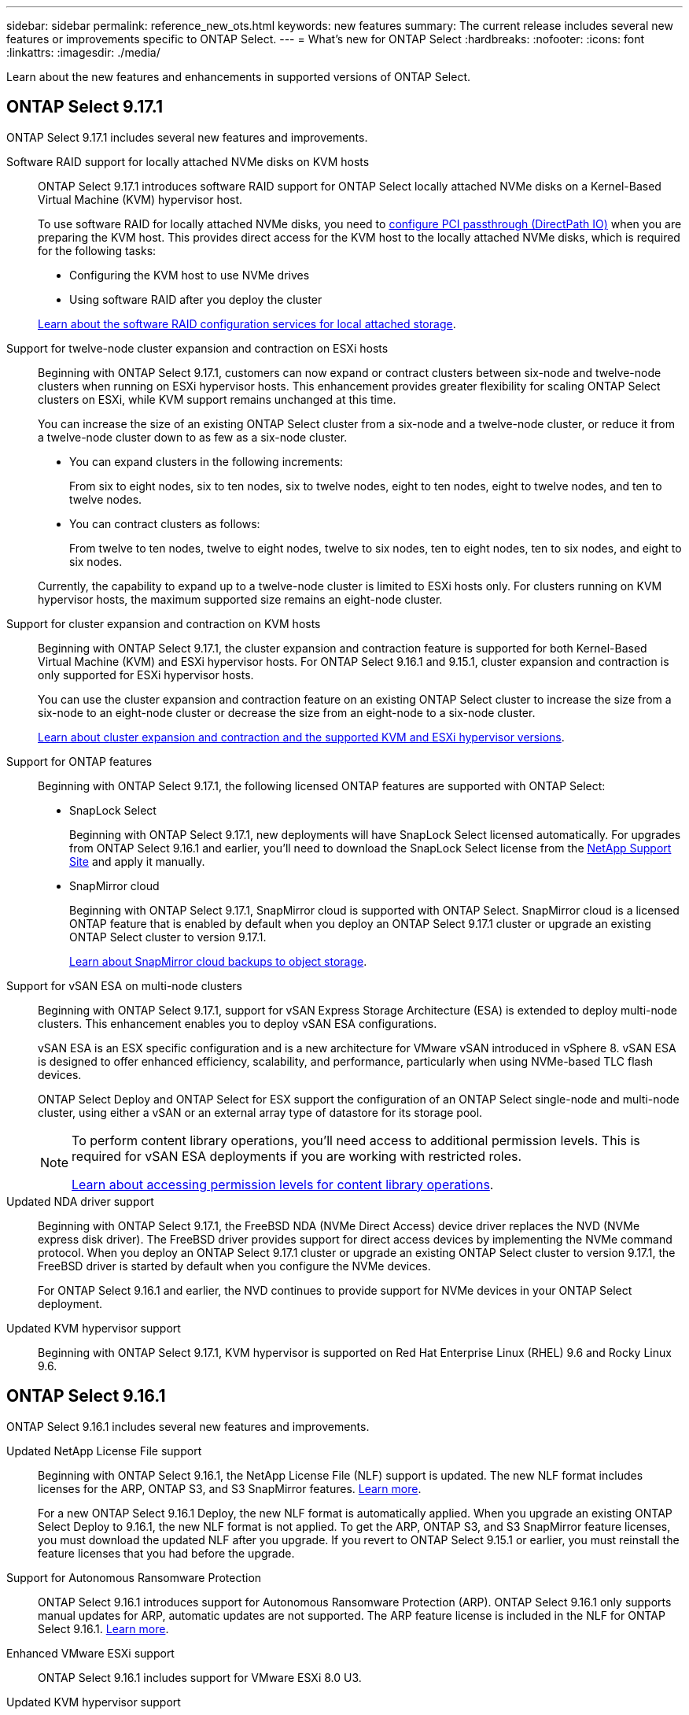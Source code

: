 ---
sidebar: sidebar
permalink: reference_new_ots.html
keywords: new features
// summary: The current release includes several new features and improvements specific to ONTAP Select.
summary: The current release includes several new features or improvements specific to ONTAP Select.
---
= What's new for ONTAP Select
:hardbreaks:
:nofooter:
:icons: font
:linkattrs:
:imagesdir: ./media/

[.lead]
Learn about the new features and enhancements in supported versions of ONTAP Select.

== ONTAP Select 9.17.1

ONTAP Select 9.17.1 includes several new features and improvements.

Software RAID support for locally attached NVMe disks on KVM hosts::
ONTAP Select 9.17.1 introduces software RAID support for ONTAP Select locally attached NVMe disks on a Kernel-Based Virtual Machine (KVM) hypervisor host. 
+
To use software RAID for locally attached NVMe disks, you need to link:kvm-host-configuration-and-preparation-checklist.html[configure PCI passthrough (DirectPath IO)] when you are preparing the KVM host. This provides direct access for the KVM host to the locally attached NVMe disks, which is required for the following tasks: 
+
* Configuring the KVM host to use NVMe drives
* Using software RAID after you deploy the cluster

+
link:concept_stor_swraid_local.html[Learn about the software RAID configuration services for local attached storage].

Support for twelve-node cluster expansion and contraction on ESXi hosts::
Beginning with ONTAP Select 9.17.1, customers can now expand or contract clusters between six-node and twelve-node clusters when running on ESXi hypervisor hosts. This enhancement provides greater flexibility for scaling ONTAP Select clusters on ESXi, while KVM support remains unchanged at this time.
+
You can increase the size of an existing ONTAP Select cluster from a six-node and a twelve-node cluster, or reduce it from a twelve-node cluster down to as few as a six-node cluster.
+
* You can expand clusters in the following increments:
+
From six to eight nodes, six to ten nodes, six to twelve nodes, eight to ten nodes, eight to twelve nodes, and ten to twelve nodes.
+
* You can contract clusters as follows: 
+
From twelve to ten nodes, twelve to eight nodes, twelve to six nodes, ten to eight nodes, ten to six nodes, and eight to six nodes.

+
Currently, the capability to expand up to a twelve-node cluster is limited to ESXi hosts only. For clusters running on KVM hypervisor hosts, the maximum supported size remains an eight-node cluster.


Support for cluster expansion and contraction on KVM hosts::
Beginning with ONTAP Select 9.17.1, the cluster expansion and contraction feature is supported for both Kernel-Based Virtual Machine (KVM) and ESXi hypervisor hosts. For ONTAP Select 9.16.1 and 9.15.1, cluster expansion and contraction is only supported for ESXi hypervisor hosts.
+
You can use the cluster expansion and contraction feature on an existing ONTAP Select cluster to increase the size from a six-node to an eight-node cluster or decrease the size from an eight-node to a six-node cluster. 
+
link:task_cluster_expansion_contraction.html[Learn about cluster expansion and contraction and the supported KVM and ESXi hypervisor versions].

Support for ONTAP features::
Beginning with ONTAP Select 9.17.1, the following licensed ONTAP features are supported with ONTAP Select:
* SnapLock Select
+
Beginning with ONTAP Select 9.17.1, new deployments will have SnapLock Select licensed automatically. For upgrades from ONTAP Select 9.16.1 and earlier, you'll need to download the SnapLock Select license from the link:https://mysupport.netapp.com/site/[NetApp Support Site^] and apply it manually.
+
* SnapMirror cloud
+
Beginning with ONTAP Select 9.17.1, SnapMirror cloud is supported with ONTAP Select. SnapMirror cloud is a licensed ONTAP feature that is enabled by default when you deploy an ONTAP Select 9.17.1 cluster or upgrade an existing ONTAP Select cluster to version 9.17.1. 
+
https://docs.netapp.com/us-en/ontap/concepts/snapmirror-cloud-backups-object-store-concept.html[Learn about SnapMirror cloud backups to object storage^]. 

Support for vSAN ESA on multi-node clusters::
Beginning with ONTAP Select 9.17.1, support for vSAN Express Storage Architecture (ESA) is extended to deploy multi-node clusters. This enhancement enables you to deploy vSAN ESA configurations.
+
vSAN ESA is an ESX specific configuration and is a new architecture for VMware vSAN introduced in vSphere 8. vSAN ESA is designed to offer enhanced efficiency, scalability, and performance, particularly when using NVMe-based TLC flash devices.
+
ONTAP Select Deploy and ONTAP Select for ESX support the configuration of an ONTAP Select single-node and multi-node cluster, using either a vSAN or an external array type of datastore for its storage pool.
+
[NOTE] 
====
To perform content library operations, you'll need access to additional permission levels. This is required for vSAN ESA deployments if you are working with restricted roles.

link:https://docs.netapp.com/us-en/ontap-select/reference_plan_dep_vmware.html[Learn about accessing permission levels for content library operations^]. 
====

Updated NDA driver support::
Beginning with ONTAP Select 9.17.1, the FreeBSD NDA (NVMe Direct Access) device driver replaces the NVD (NVMe express disk driver). The FreeBSD driver provides support for direct access devices by implementing the NVMe command protocol. When you deploy an ONTAP Select 9.17.1 cluster or upgrade an existing ONTAP Select cluster to version 9.17.1, the FreeBSD driver is started by default when you configure the NVMe devices. 
+
For ONTAP Select 9.16.1 and earlier, the NVD continues to provide support for NVMe devices in your ONTAP Select deployment.

Updated KVM hypervisor support::

Beginning with ONTAP Select 9.17.1, KVM hypervisor is supported on Red Hat Enterprise Linux (RHEL) 9.6 and Rocky Linux 9.6.

== ONTAP Select 9.16.1

ONTAP Select 9.16.1 includes several new features and improvements.

Updated NetApp License File support::
Beginning with ONTAP Select 9.16.1, the NetApp License File (NLF) support is updated. The new NLF format includes licenses for the ARP, ONTAP S3, and S3 SnapMirror features. link:reference_lic_ontap_features.html#ontap-features-automatically-enabled-by-default[Learn more].
+
For a new ONTAP Select 9.16.1 Deploy, the new NLF format is automatically applied. When you upgrade an existing ONTAP Select Deploy to 9.16.1, the new NLF format is not applied. To get the ARP, ONTAP S3, and S3 SnapMirror feature licenses, you must download the updated NLF after you upgrade. If you revert to ONTAP Select 9.15.1 or earlier, you must reinstall the feature licenses that you had before the upgrade.

Support for Autonomous Ransomware Protection::

ONTAP Select 9.16.1 introduces support for Autonomous Ransomware Protection (ARP). ONTAP Select 9.16.1 only supports manual updates for ARP, automatic updates are not supported. The ARP feature license is included in the NLF for ONTAP Select 9.16.1. link:reference_lic_ontap_features.html#ontap-features-automatically-enabled-by-default[Learn more].

Enhanced VMware ESXi support::
ONTAP Select 9.16.1 includes support for VMware ESXi 8.0 U3.

Updated KVM hypervisor support::

Beginning with ONTAP Select 9.16.1, KVM hypervisor is supported on RHEL 9.5 and Rocky Linux 9.5.

== ONTAP Select 9.15.1

ONTAP Select 9.15.1 includes several new features and improvements.

Updated KVM hypervisor support::

Beginning with ONTAP Select 9.15.1, Kernel-Based Virtual Machine (KVM) hypervisor is supported on RHEL 9.4 and Rocky Linux 9.4.

Support for cluster expansion and contraction::
Beginning with ONTAP Select 9.15.1, cluster expansion and contraction is supported.

* Cluster expansion from six-node to eight-node clusters
+
You can increase the cluster size from a six-node cluster to an eight-node cluster with the cluster expansion feature.  Cluster expansions from one, two, or  four-node clusters to six or eight-node clusters are not currently supported. link:task_cluster_expansion_contraction.html#expand-the-cluster[Learn more].

* Cluster contraction eight-node to six-node clusters
+
You can decrease the cluster size from an eight-node cluster to six-node cluster with the cluster contraction feature. Cluster contractions from six or eight-node clusters to one, two, or four-node clusters are not currently supported. link:task_cluster_expansion_contraction.html#contract-the-cluster[Learn more].

NOTE: Support for cluster expansion and contraction is limited to ESX clusters only.


== ONTAP Select 9.14.1

ONTAP Select 9.14.1 includes several new features and improvements. 

Support for KVM hypervisor::
Beginning with ONTAP Select 9.14.1, support for KVM hypervisor has been reinstated. Previously, support for deploying a new cluster on a KVM hypervisor was removed in ONTAP Select 9.10.1 and support for managing existing KVM clusters and hosts, except to take offline or delete, was removed in ONTAP Select 9.11.1.

Deploy VMware vCenter plug-in is no longer supported::
Beginning with ONTAP Select 9.14.1, the Deploy VMware vCenter plug-in is no longer supported.

Updated ONTAP Select Deploy support::
If you are running a version of ONTAP Select Deploy 9.14.1 lower than 9.14.1P2, you should upgrade to ONTAP Select Deploy 9.14.1P2 as soon as possible. For more information, see the link:https://library.netapp.com/ecm/ecm_download_file/ECMLP2886733[ONTAP Select 9.14.1 Release Notes^].

Enhanced VMware ESXi support::
ONTAP Select 9.14.1 includes support for VMware ESXi 8.0 U2.

== ONTAP Select 9.13.1

ONTAP Select 9.13.1 includes several new features and improvements. 

Support for NVMe over TCP::

When you upgrade to ONTAP Select 9.13.1, you must have the new license to support NVMe over TCP. This license is automatically included when you deploy ONTAP Select for the first time from version 9.13.1.

Updated VMware ESXi support::

Beginning with ONTAP 9.13.1, VMware ESXi 8.0.1 GA (build 20513097) is supported with hardware version 4 and later.

Updated ONTAP Select Deploy support::
As of April 2024, ONTAP Select Deploy 9.13.1 is no longer available on the NetApp Support Site. If you are running ONTAP Select Deploy 9.13.1, you should upgrade to ONTAP Select Deploy 9.14.1P2 as soon as possible. For more information, see the link:https://library.netapp.com/ecm/ecm_download_file/ECMLP2886733[ONTAP Select 9.14.1 Release Notes^].

== ONTAP Select 9.12.1

ONTAP Select 9.12.1 benefits from most of the new developments in the current release of the core ONTAP product. It does not include any new features or improvements specific to ONTAP Select. 

As of April 2024, ONTAP Select Deploy 9.12.1 is no longer available on the NetApp Support Site. If you are running ONTAP Select Deploy 9.12.1, you should upgrade to ONTAP Select Deploy 9.14.1P2 as soon as possible. For more information, see the link:https://library.netapp.com/ecm/ecm_download_file/ECMLP2886733[ONTAP Select 9.14.1 Release Notes^].

== ONTAP Select 9.11.1

ONTAP Select 9.11.1 includes several new features and improvements. 

Enhanced VMware ESXi support::

ONTAP Select 9.11.1 includes support for VMware ESXi 7.0 U3C.

Support for VMware NSX-T::

ONTAP Select 9.10.1 and later releases have been qualified for VMware NSX-T version 3.1.2. There are no functional issues or deficiencies when using NSX-T with an ONTAP Select single-node cluster deployed with an OVA file and the ONTAP Select Deploy administration utility. However, when using NSX-T with an ONTAP Select multi-node cluster, you should note the following limitation for ONTAP Select 9.11.1:

* Network connectivity checker
+
The network connectivity checker available through the Deploy CLI fails when it is run against an NSX-T based network.

KVM hypervisor is no longer supported::
+
* Beginning with ONTAP Select 9.10.1, you can no longer deploy a new cluster on the KVM hypervisor. 
+
* Beginning with ONTAP Select 9.11.1, all manageability functionality is no longer available for existing KVM clusters and hosts, except for the take offline and delete functions.
+
NetApp strongly recommends that customers plan and execute a full data migration from ONTAP Select for KVM to any other ONTAP platform, including ONTAP Select for ESXi. For more information, see the https://mysupport.netapp.com/info/communications/ECMLP2877451.html[EOA Notice^]

== ONTAP Select 9.10.1

ONTAP Select 9.10.1 includes several new features and improvements.

Support for VMware NSX-T::

ONTAP Select 9.10.1 has been qualified for VMware NSX-T version 3.1.2. There are no functional issues or deficiencies when using NSX-T with an ONTAP Select single-node cluster deployed with an OVA file and the ONTAP Select Deploy administration utility. However, when using NSX-T with an ONTAP Select multi-node cluster, you should note the following requirements and limitations:

* Cluster MTU
+
You must manually adjust the cluster MTU size to 8800 before deploying the cluster to account for the additional overhead. The VMware guidance is to allow for a 200-byte buffer when using NSX-T.

* Network 4x10Gb configuration
+
For ONTAP Select deployments on a VMware ESXi host configured with four NICs, the Deploy utility will prompt you to follow the best practice of splitting internal traffic across two different port groups and external traffic across two different port groups. However, when using an overlay network this configuration does not work and you should disregard the recommendation. In this case, you should instead use only one internal port group and one external port group.

* Network connectivity checker
+
The network connectivity checker available through the Deploy CLI fails when it is run against an NSX-T based network.

KVM hypervisor is no longer supported::

Beginning with ONTAP Select 9.10.1 you can no longer deploy a new cluster on the KVM hypervisor. However, if you upgrade a cluster from a previous release to 9.10.1 you can still use the Deploy utility to administer the cluster.

== ONTAP Select 9.9.1

ONTAP Select 9.9.1 includes several new features and improvements.

Processor family support::

Beginning with ONTAP Select 9.9.1, only CPU models from Intel Xeon Sandy Bridge or later are supported for ONTAP Select.

Updated VMware ESXi support::

Support for VMware ESXi has been enhanced with ONTAP Select 9.9.1. The following releases are now supported:

* ESXi 7.0 U2
* ESXi 7.0 U1

== ONTAP Select 9.8

There are several new and changed features included in ONTAP Select 9.8.

High speed interface::

The high speed interface feature enhances network connectivity by providing an option for both 25G (25GbE) and 40G (40GbE). To achieve the best performance when using these higher speeds, you should follow the best practices regarding port mapping configurations as described in the ONTAP Select documentation.

Updated VMware ESXi support::

There are two changes for ONTAP Select 9.8 regarding the support for VMware ESXi.

* ESXi 7.0 is supported (GA build 15843807 and later)
* ESXi 6.0 is no longer supported


// 2025 Sep 01, ONTAPDOC-9.17.1GA
// 2025 Aug 26, ONTAPDOC-3141
// 2025 Aug 26, ONTAPDOC-3140
// 2025 July 17, ONTAPDOC-2885
// 2025 July 08, ONTAPDOC-2887
// 2023-02-01,mairead 9.12.1 GA documentation update
// 2023 Feb 10, clean-up
// 2023-04-05, ONTAPDOC-920
// 2023-04-12, ONTAPDOC-979
// 2023-09-25, ONTAPDOC-1204, ONTAPDOC-1293
// 2024 Apr 11, ONTAPDOC-1797, ONTAPDOC-1802